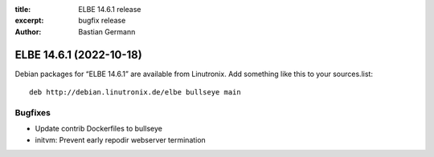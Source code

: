 :title: ELBE 14.6.1 release
:excerpt: bugfix release
:author: Bastian Germann

========================
ELBE 14.6.1 (2022-10-18)
========================


Debian packages for “ELBE 14.6.1” are available from Linutronix. Add
something like this to your sources.list:

::

   deb http://debian.linutronix.de/elbe bullseye main

Bugfixes
========

-  Update contrib Dockerfiles to bullseye
-  initvm: Prevent early repodir webserver termination

